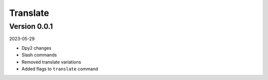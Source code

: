 .. _cl_translate:

*********
Translate
*********

=============
Version 0.0.1
=============

2023-05-29

- Dpy2 changes
- Slash commands
- Removed translate variations
- Added flags to ``translate`` command